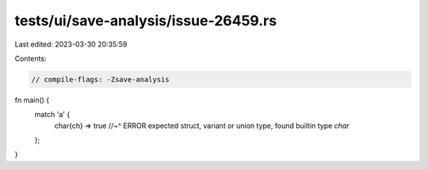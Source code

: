 tests/ui/save-analysis/issue-26459.rs
=====================================

Last edited: 2023-03-30 20:35:59

Contents:

.. code-block:: rs

    // compile-flags: -Zsave-analysis

fn main() {
    match 'a' {
        char{ch} => true
        //~^ ERROR expected struct, variant or union type, found builtin type `char`
    };
}


